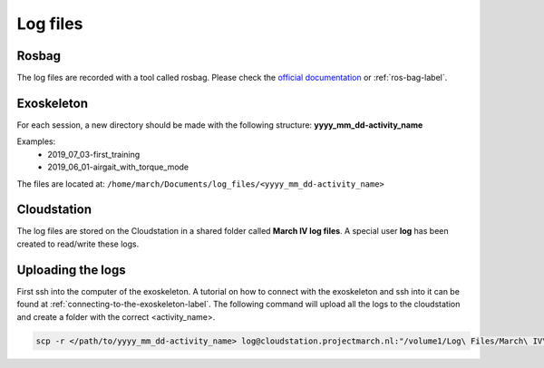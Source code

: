 Log files
=========

Rosbag
^^^^^^

The log files are recorded with a tool called rosbag.
Please check the `official documentation <http://wiki.ros.org/rosbag>`_ or :ref:`ros-bag-label`.


Exoskeleton
^^^^^^^^^^^
For each session, a new directory should be made with the following structure: **yyyy_mm_dd-activity_name**

Examples:
 - 2019_07_03-first_training
 - 2019_06_01-airgait_with_torque_mode


The files are located at: ``/home/march/Documents/log_files/<yyyy_mm_dd-activity_name>``

Cloudstation
^^^^^^^^^^^^

The log files are stored on the Cloudstation in a shared folder called **March IV log files**.
A special user **log** has been created to read/write these logs.


Uploading the logs
^^^^^^^^^^^^^^^^^^
First ssh into the computer of the exoskeleton.
A tutorial on how to connect with the exoskeleton and ssh into it can be found at :ref:`connecting-to-the-exoskeleton-label`.
The following command will upload all the logs to the cloudstation and create a folder with the correct <activity_name>.

.. code::

  scp -r </path/to/yyyy_mm_dd-activity_name> log@cloudstation.projectmarch.nl:"/volume1/Log\ Files/March\ IV\ Log\ Files/"

